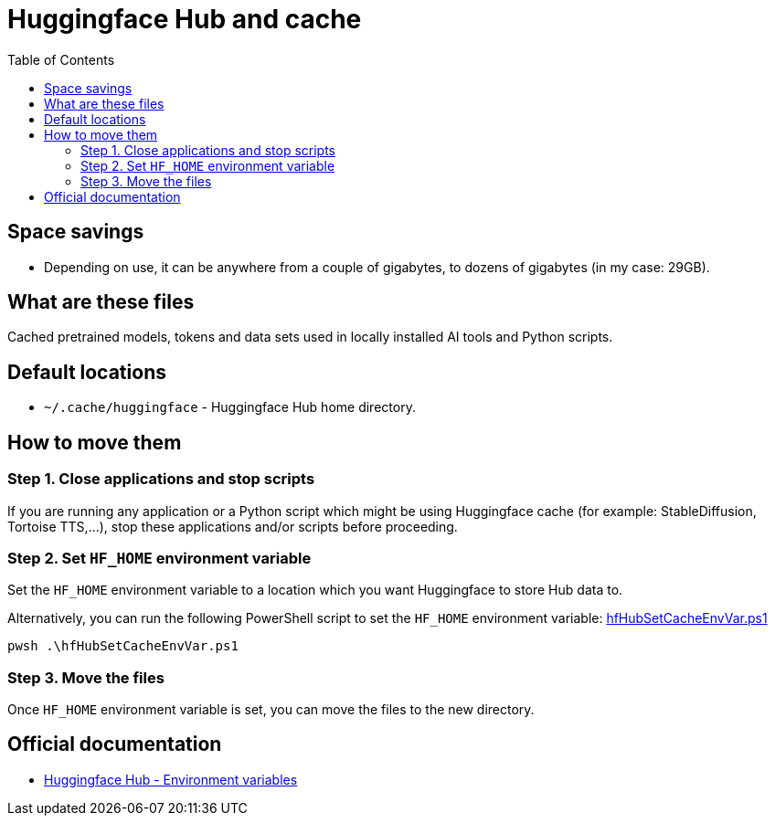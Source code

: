 = Huggingface Hub and cache
:toc:
:toclevels: 5

== Space savings

* Depending on use, it can be anywhere from a couple of gigabytes, to dozens of gigabytes (in my case: 29GB).

== What are these files

Cached pretrained models, tokens and data sets used in locally installed AI tools and Python scripts.

== Default locations

* `~/.cache/huggingface` - Huggingface Hub home directory.

== How to move them

=== Step 1. Close applications and stop scripts

If you are running any application or a Python script which might be using Huggingface cache (for example:
StableDiffusion, Tortoise TTS,...), stop these applications and/or scripts before proceeding.

=== Step 2. Set `HF_HOME` environment variable

Set the `HF_HOME` environment variable to a location which you want Huggingface to store Hub data to.

Alternatively, you can run the following PowerShell script to set the `HF_HOME` environment variable:
link:powershell/hfHubSetCacheEnvVar.ps1[hfHubSetCacheEnvVar.ps1]

[source,shell]
----
pwsh .\hfHubSetCacheEnvVar.ps1
----

=== Step 3. Move the files

Once `HF_HOME` environment variable is set, you can move the files to the new directory.

== Official documentation

* https://huggingface.co/docs/huggingface_hub/package_reference/environment_variables[Huggingface Hub - Environment variables]